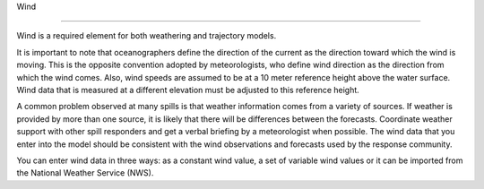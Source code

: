 .. keywords
   wind, nws

Wind

^^^^^^^^^^^^^^^^^^^^^^^^^^^^

Wind is a required element for both weathering and trajectory models.

It is important to note that oceanographers define the direction of the current as the direction toward which the wind is moving. This is the opposite convention adopted by meteorologists, who define wind direction as the direction from which the wind comes. Also, wind speeds are assumed to be at a 10 meter reference height above the water surface. Wind data that is measured at a different elevation must be adjusted to this reference height.

A common problem observed at many spills is that weather information comes from a variety of sources. If weather is provided by more than one source, it is likely that there will be differences between the forecasts. Coordinate weather support with other spill responders and get a verbal briefing by a meteorologist when possible. The wind data that you enter into the model should be consistent with the wind observations and forecasts used by the response community.

You can enter wind data in three ways: as a constant wind value, a set of variable wind values or it can be imported from the National Weather Service (NWS).

